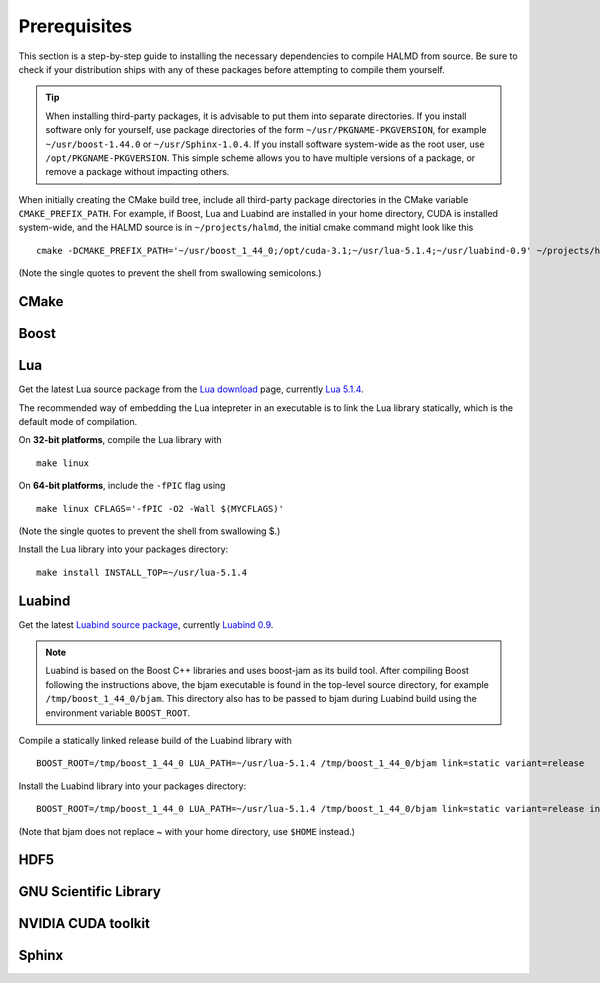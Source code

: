 Prerequisites
=============

This section is a step-by-step guide to installing the necessary dependencies to
compile HALMD from source. Be sure to check if your distribution ships with any
of these packages before attempting to compile them yourself.

.. tip::

   When installing third-party packages, it is advisable to put them into
   separate directories. If you install software only for yourself, use package
   directories of the form ``~/usr/PKGNAME-PKGVERSION``, for example
   ``~/usr/boost-1.44.0`` or ``~/usr/Sphinx-1.0.4``. If you install software
   system-wide as the root user, use ``/opt/PKGNAME-PKGVERSION``.
   This simple scheme allows you to have multiple versions of a package, or
   remove a package without impacting others.

When initially creating the CMake build tree, include all third-party package
directories in the CMake variable ``CMAKE_PREFIX_PATH``.
For example, if Boost, Lua and Luabind are installed in your home directory,
CUDA is installed system-wide, and the HALMD source is in ``~/projects/halmd``,
the initial cmake command might look like this ::

   cmake -DCMAKE_PREFIX_PATH='~/usr/boost_1_44_0;/opt/cuda-3.1;~/usr/lua-5.1.4;~/usr/luabind-0.9' ~/projects/halmd

(Note the single quotes to prevent the shell from swallowing semicolons.)


CMake
-----

Boost
-----

Lua
---

Get the latest Lua source package from the `Lua download`_ page, currently `Lua 5.1.4`_.

.. _Lua download: http://www.lua.org/download.html
.. _Lua 5.1.4: http://www.lua.org/ftp/lua-5.1.4.tar.gz

The recommended way of embedding the Lua intepreter in an executable is to link
the Lua library statically, which is the default mode of compilation.

On **32-bit platforms**, compile the Lua library with ::

   make linux

On **64-bit platforms**, include the ``-fPIC`` flag using ::

   make linux CFLAGS='-fPIC -O2 -Wall $(MYCFLAGS)'

(Note the single quotes to prevent the shell from swallowing $.)

Install the Lua library into your packages directory::

   make install INSTALL_TOP=~/usr/lua-5.1.4


Luabind
-------

Get the latest `Luabind source package`_, currently `Luabind 0.9`_.

.. _Luabind source package: http://sourceforge.net/projects/luabind/files/luabind
.. _Luabind 0.9: http://sourceforge.net/projects/luabind/files/luabind/0.9/luabind-0.9.tar.gz

.. note::

   Luabind is based on the Boost C++ libraries and uses boost-jam as its
   build tool. After compiling Boost following the instructions above, the
   bjam executable is found in the top-level source directory, for example
   ``/tmp/boost_1_44_0/bjam``. This directory also has to be passed to bjam
   during Luabind build using the environment variable ``BOOST_ROOT``.

Compile a statically linked release build of the Luabind library with ::

   BOOST_ROOT=/tmp/boost_1_44_0 LUA_PATH=~/usr/lua-5.1.4 /tmp/boost_1_44_0/bjam link=static variant=release

Install the Luabind library into your packages directory::

   BOOST_ROOT=/tmp/boost_1_44_0 LUA_PATH=~/usr/lua-5.1.4 /tmp/boost_1_44_0/bjam link=static variant=release install --prefix=$HOME/usr/luabind-0.9

(Note that bjam does not replace ~ with your home directory, use ``$HOME`` instead.)


HDF5
----

GNU Scientific Library
----------------------

NVIDIA CUDA toolkit
-------------------

Sphinx
------

